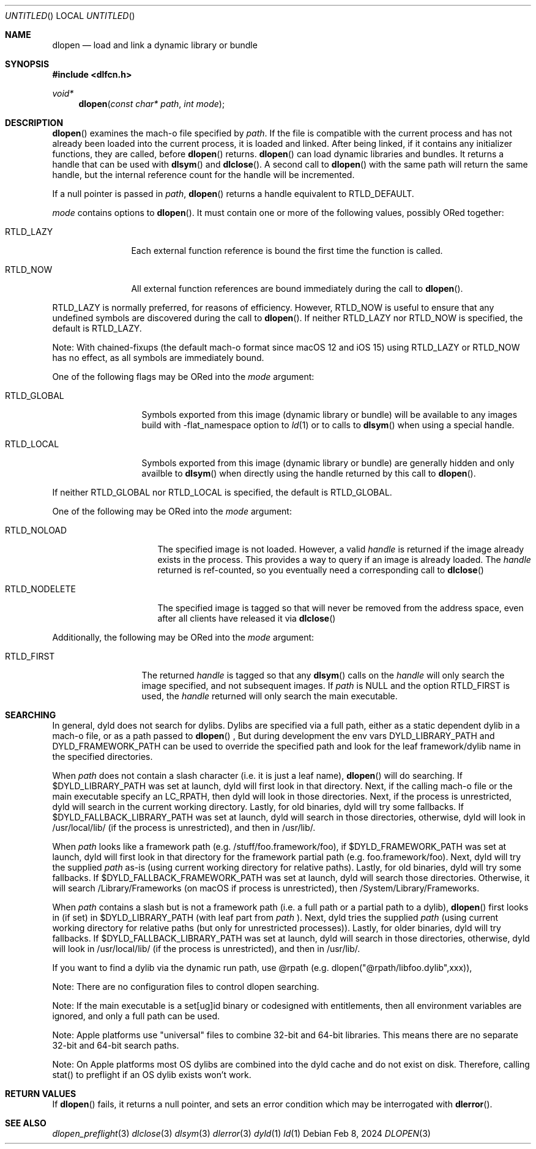 .Dd Feb 8, 2024
.Os
.Dt DLOPEN 3
.Sh NAME
.Nm dlopen 
.Nd load and link a dynamic library or bundle
.Sh SYNOPSIS
.In dlfcn.h
.Ft void*
.Fn dlopen "const char* path" "int mode"
.Sh DESCRIPTION
.Fn dlopen
examines the mach-o file specified by 
.Fa path .
If the file is compatible with the current process and has not already been 
loaded into the current process, it is loaded and linked.  After being linked,
if it contains any initializer functions, they are called, before
.Fn dlopen
returns.  
.Fn dlopen
can load dynamic libraries and bundles.  It returns a handle that can
be used with 
.Fn dlsym
and
.Fn dlclose .
A second call to 
.Fn dlopen
with the same path will return the same handle, but the internal reference
count for the handle will be incremented.
.Pp
If a null pointer is passed in 
.Fa path ,
.Fn dlopen
returns a handle equivalent to RTLD_DEFAULT.
.Pp
.Fa mode
contains options to 
.Fn dlopen .
It must contain one or more of the following values, possibly ORed together:
.Pp
.Bl -tag -width RTLD_LAZYX
.It Dv RTLD_LAZY
Each external function reference is bound the first time the function is called.
.It Dv RTLD_NOW
All external function references are bound immediately during the call to
.Fn dlopen .
.El
.Pp
.Dv RTLD_LAZY
is normally preferred, for reasons of efficiency.
However,
.Dv RTLD_NOW
is useful to ensure that any undefined symbols are discovered during the
call to
.Fn dlopen .
If neither 
RTLD_LAZY nor RTLD_NOW is specified, the default is RTLD_LAZY.
.Pp
Note: With chained-fixups (the default mach-o format since macOS 12 and iOS 15)
using RTLD_LAZY or RTLD_NOW has no effect, as all symbols are immediately bound.
.Pp
One of the following flags may be ORed into the
.Fa mode
argument:
.Bl -tag -width RTLD_LOCALX
.It Dv RTLD_GLOBAL
Symbols exported from this image (dynamic library or bundle) will be available to any 
images build with -flat_namespace option to  
.Xr ld 1
or to calls to
.Fn dlsym
when using a special handle.
.It Dv RTLD_LOCAL
Symbols exported from this image (dynamic library or bundle) are generally hidden
and only availble to
.Fn dlsym
when directly using the handle returned by this call to 
.Fn dlopen .
.Pp
.El
If neither 
RTLD_GLOBAL nor RTLD_LOCAL is specified, the default is RTLD_GLOBAL.
.Pp
One of the following may be ORed into the
.Fa mode
argument:
.Bl -tag -width RTLD_NODELETEX
.It Dv RTLD_NOLOAD
The specified image is not loaded.  However, a valid  
.Fa handle
is returned if the image already exists in the process. This provides a way
to query if an image is already loaded.  The 
.Fa handle
returned is ref-counted, so you eventually need a corresponding call to  
.Fn dlclose
.It Dv RTLD_NODELETE
The specified image is tagged so that will never be removed from the address space,
even after all clients have released it via 
.Fn dlclose
.El
.Pp
Additionally, the following may be ORed into the
.Fa mode
argument:
.Bl -tag -width RTLD_FIRSTX
.It Dv RTLD_FIRST
The returned
.Fa handle
is tagged so that any 
.Fn dlsym
calls on the 
.Fa handle
will only search the image specified, and not subsequent images.  If 
.Fa path
is NULL and the option RTLD_FIRST is used, the 
.Fa handle 
returned will only search the main executable.
.El
.Sh SEARCHING
In general, dyld does not search for dylibs.  Dylibs are specified via a full path, either as a static
dependent dylib in a mach-o file, or as a path passed to
.Fn dlopen
, But during development the env vars DYLD_LIBRARY_PATH and DYLD_FRAMEWORK_PATH can be used to override
the specified path and look for the leaf framework/dylib name in the specified directories.
.Pp
When 
.Fa path
does not contain a slash character (i.e. it is just a leaf name), 
.Fn dlopen
will do searching.  If $DYLD_LIBRARY_PATH was set at launch, dyld will first look in that directory.
Next, if the calling mach-o file or the main executable specify an LC_RPATH, then dyld
will look in those directories. Next, if the process is unrestricted, dyld will search in the current
working directory. Lastly, for old binaries, dyld will try some fallbacks.  If $DYLD_FALLBACK_LIBRARY_PATH
was set at launch, dyld will search in those directories, otherwise, dyld will look in /usr/local/lib/
(if the process is unrestricted), and then in /usr/lib/.
.Pp
When 
.Fa path 
looks like a framework path (e.g. /stuff/foo.framework/foo),
if $DYLD_FRAMEWORK_PATH was set at launch, dyld will first look in that directory for
the framework partial path (e.g. foo.framework/foo). Next, dyld will try the supplied
.Fa path
as-is (using current working directory for relative paths).
Lastly, for old binaries, dyld will try some fallbacks.  If
$DYLD_FALLBACK_FRAMEWORK_PATH was set at launch, dyld will search those directories.
Otherwise, it will search /Library/Frameworks (on macOS if
process is unrestricted), then /System/Library/Frameworks.
.Pp
When 
.Fa path 
contains a slash but is not a framework path (i.e. a full path or a partial path to a dylib), 
.Fn dlopen
first looks in (if set) in $DYLD_LIBRARY_PATH (with leaf part from
.Fa path 
).  Next, dyld tries the supplied
.Fa path 
(using current working directory for relative paths (but only for unrestricted processes)).
Lastly, for older binaries, dyld will try fallbacks.
If $DYLD_FALLBACK_LIBRARY_PATH was set at launch, dyld will search in those directories,
otherwise, dyld will look in /usr/local/lib/ (if the process is unrestricted), and then in /usr/lib/.
.Pp
If you want to find a dylib via the dynamic run path, use @rpath (e.g. dlopen("@rpath/libfoo.dylib",xxx)),
.Pp
Note: There are no configuration files to control dlopen searching.  
.Pp
Note: If the main executable is a set[ug]id binary or codesigned with entitlements, 
then all environment variables are ignored, and only a full path can be used. 
.Pp
Note: Apple platforms use "universal" files to combine 32-bit and 64-bit libraries.  This means there are no separate 32-bit and 64-bit search paths.
.Pp
Note: On Apple platforms most OS dylibs are combined into the dyld cache and do not exist on disk. Therefore, calling stat() to preflight if an OS
dylib exists won't work.
.Pp
.Sh RETURN VALUES
If 
.Fn dlopen
fails, it returns a null pointer, and sets an error condition which may be interrogated with 
.Fn dlerror .
.Pp
.Sh SEE ALSO
.Xr dlopen_preflight 3
.Xr dlclose 3
.Xr dlsym 3
.Xr dlerror 3
.Xr dyld 1
.Xr ld 1
